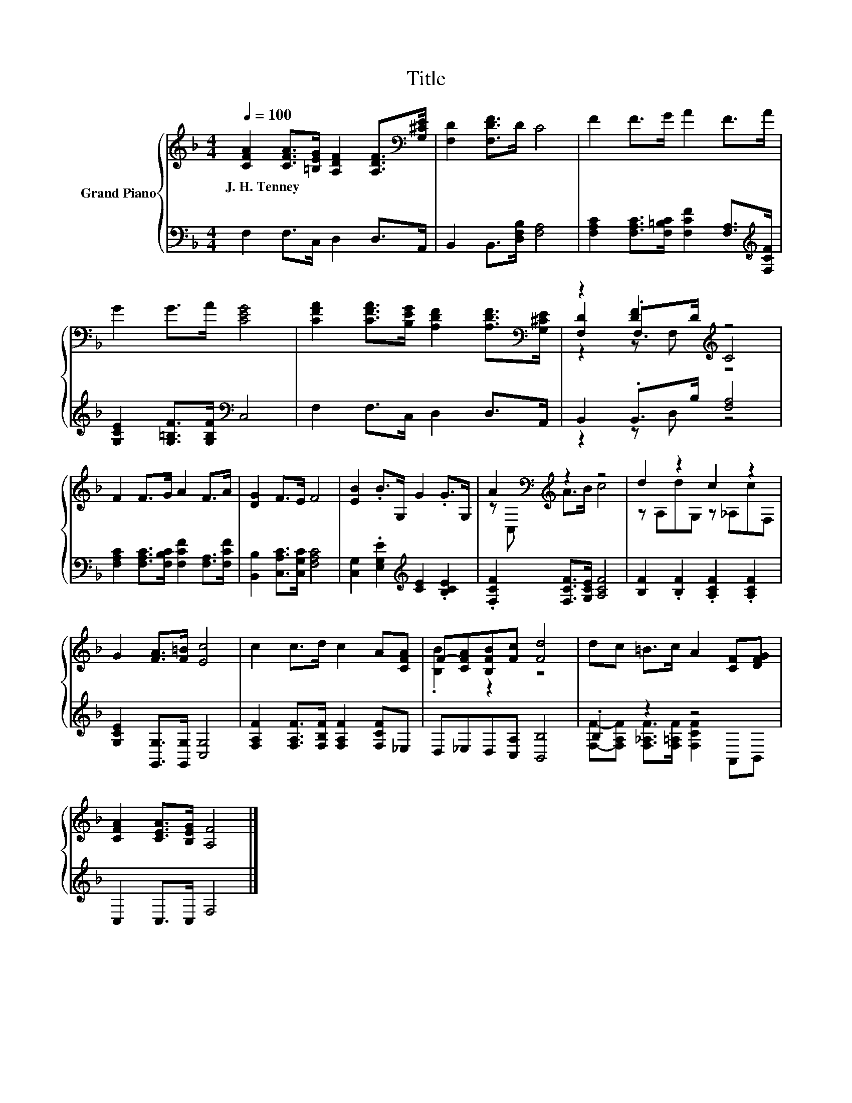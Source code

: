 X:1
T:Title
%%score { ( 1 3 4 ) | ( 2 5 ) }
L:1/8
Q:1/4=100
M:4/4
K:F
V:1 treble nm="Grand Piano"
V:3 treble 
V:4 treble 
V:2 bass 
V:5 bass 
V:1
 [CFA]2 [CFA]>[=B,EG] [A,DF]2 [A,DF]>[K:bass][G,^CE] | [F,D]2 [F,DF]>D C4 | F2 F>G A2 F>A | %3
w: J.~H.~Tenney * * * * *|||
 G2 G>A [CEG]4 | [CFA]2 [CFA]>[B,EG] [A,DF]2 [A,DF]>[K:bass][G,^CE] | z2 [DF]2[K:treble] z4 | %6
w: |||
 F2 F>G A2 F>A | [DG]2 F>E F4 | [EB]2 .B>G, G2 .G>G, | A2[K:bass][K:treble] z2 z4 | d2 z2 c2 z2 | %11
w: |||||
 G2 [FA]>[F=B] [Ec]4 | c2 c>d c2 A[CFA] | F-[CFA][B,FB][Fc] [Fd]4 | dc =B>c A2 [CF][DFG] | %15
w: ||||
 [CFA]2 [CEA]>[B,EG] [A,F]4 |] %16
w: |
V:2
 F,2 F,>C, D,2 D,>A,, | B,,2 B,,>[D,F,B,] [F,A,]4 | %2
 [F,A,C]2 [F,A,C]>[F,=B,C] [F,CF]2 [F,A,]>[K:treble][F,CF] | [G,CE]2 [G,=B,F]>[G,B,F][K:bass] C,4 | %4
 F,2 F,>C, D,2 D,>A,, | B,,2 .B,,>B, [F,A,]4 | [F,A,C]2 [F,A,C]>[F,B,C] [F,CF]2 [F,A,]>[F,CF] | %7
 [B,,B,]2 [C,A,C]>[C,G,C] [F,A,C]4 | [C,G,]2 .[E,G,E]2[K:treble] [CE]2 .[B,CE]2 | %9
 .[F,CF]2 [F,CF]>[G,CE] [A,CF]4 | [B,F]2 .[B,F]2 .[A,CF]2 .[A,CF]2 | %11
 [G,CE]2 [G,,G,]>[G,,G,] [C,G,]4 | [F,A,F]2 [F,A,F]>[F,B,F] [F,A,F]2 [F,CF]_E, | %13
 D,_E,D,[C,A,] [B,,B,]4 | .B,2 z2 z4 | C,2 C,>C, F,4 |] %16
V:3
 x15/2[K:bass] x/ | x8 | x8 | x8 | x15/2[K:bass] x/ | [F,D]2 .F,>D[K:treble] C4 | x8 | x8 | x8 | %9
 z[K:bass] C,[K:treble] A>B c4 | z A,dG, z _A,cF, | x8 | x8 | .[B,B]2 z2 z4 | x8 | x8 |] %16
V:4
 x15/2[K:bass] x/ | x8 | x8 | x8 | x15/2[K:bass] x/ | z2 z F,[K:treble] z4 | x8 | x8 | x8 | %9
 x[K:bass] x[K:treble] x6 | x8 | x8 | x8 | x8 | x8 | x8 |] %16
V:5
 x8 | x8 | x15/2[K:treble] x/ | x4[K:bass] x4 | x8 | z2 z D, z4 | x8 | x8 | x4[K:treble] x4 | x8 | %10
 x8 | x8 | x8 | x8 | [F,F]-[F,A,F] [F,_A,F]>[F,=A,F] [F,CF]2 A,,B,, | x8 |] %16

